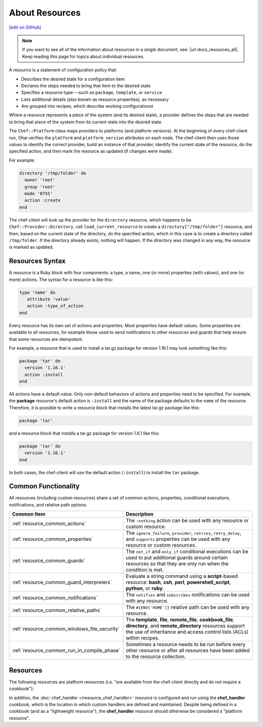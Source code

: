 =====================================================
About Resources
=====================================================
`[edit on GitHub] <https://github.com/chef/chef-web-docs/blob/master/chef_master/source/resource.rst>`__

.. note:: If you want to see all of the information about resources in a single document, see: |url docs_resources_all|. Keep reading this page for topics about individual resources.

.. tag resources_common

A resource is a statement of configuration policy that:

* Describes the desired state for a configuration item
* Declares the steps needed to bring that item to the desired state
* Specifies a resource type---such as ``package``, ``template``, or ``service``
* Lists additional details (also known as resource properties), as necessary
* Are grouped into recipes, which describe working configurationst

.. end_tag

.. tag resources_common_provider

Where a resource represents a piece of the system (and its desired state), a provider defines the steps that are needed to bring that piece of the system from its current state into the desired state.

.. end_tag

.. tag resources_common_provider_platform

The ``Chef::Platform`` class maps providers to platforms (and platform versions). At the beginning of every chef-client run, Ohai verifies the ``platform`` and ``platform_version`` attributes on each node. The chef-client then uses those values to identify the correct provider, build an instance of that provider, identify the current state of the resource, do the specified action, and then mark the resource as updated (if changes were made).

For example:

.. code-block:: ruby

   directory '/tmp/folder' do
     owner 'root'
     group 'root'
     mode '0755'
     action :create
   end

The chef-client will look up the provider for the ``directory`` resource, which happens to be ``Chef::Provider::Directory``, call ``load_current_resource`` to create a ``directory["/tmp/folder"]`` resource, and then, based on the current state of the directory, do the specified action, which in this case is to create a directory called ``/tmp/folder``. If the directory already exists, nothing will happen. If the directory was changed in any way, the resource is marked as updated.

.. end_tag

Resources Syntax
=====================================================
A resource is a Ruby block with four components: a type, a name, one (or more) properties (with values), and one (or more) actions. The syntax for a resource is like this:

.. code-block:: ruby

   type 'name' do
      attribute 'value'
      action :type_of_action
   end

Every resource has its own set of actions and properties. Most properties have default values. Some properties are available to all resources, for example those used to send notifications to other resources and guards that help ensure that some resources are idempotent.

For example, a resource that is used to install a tar.gz package for version 1.16.1 may look something like this:

.. code-block:: ruby

   package 'tar' do
     version '1.16.1'
     action :install
   end

All actions have a default value. Only non-default behaviors of actions and properties need to be specified. For example, the **package** resource's default action is ``:install`` and the name of the package defaults to the ``name`` of the resource. Therefore, it is possible to write a resource block that installs the latest tar.gz package like this:

.. code-block:: ruby

   package 'tar'

and a resource block that installs a tar.gz package for version 1.6.1 like this:

.. code-block:: ruby

   package 'tar' do
     version '1.16.1'
   end

In both cases, the chef-client will use the default action (``:install``) to install the ``tar`` package.

Common Functionality
=====================================================
.. tag resources_common_intro

All resources (including custom resources) share a set of common actions, properties, conditional executions, notifications, and relative path options.

.. end_tag

.. list-table::
   :widths: 160 440
   :header-rows: 1

   * - Common Item
     - Description
   * - :ref:`resource_common_actions`
     - The ``:nothing`` action can be used with any resource or custom resource.
   * - :ref:`resource_common_properties`
     - The ``ignore_failure``, ``provider``, ``retries``, ``retry_delay``, and ``supports`` properties can be used with any resource or custom resources.
   * - :ref:`resource_common_guards`
     - The ``not_if`` and ``only_if`` conditional executions can be used to put additional guards around certain resources so that they are only run when the condition is met.
   * - :ref:`resource_common_guard_interpreters`
     - Evaluate a string command using a **script**-based resource: **bash**, **csh**, **perl**, **powershell_script**, **python**, or **ruby**.
   * - :ref:`resource_common_notifications`
     - The ``notifies`` and ``subscribes`` notifications can be used with any resource.
   * - :ref:`resource_common_relative_paths`
     - The ``#{ENV['HOME']}`` relative path can be used with any resource.
   * - :ref:`resource_common_windows_file_security`
     - The **template**, **file**, **remote_file**, **cookbook_file**, **directory**, and **remote_directory** resources support the use of inheritance and access control lists (ACLs) within recipes.
   * - :ref:`resource_common_run_in_compile_phase`
     - Sometimes a resource needs to be run before every other resource or after all resources have been added to the resource collection.

Resources
=====================================================
The following resources are platform resources (i.e. "are available from the chef-client directly and do not require a cookbook"):

.. list-table::
   :widths: 150 450
   :header-rows: 1

   * - Resource
     - Description
   * - :doc:`apt_package </resource_apt_package>`
     - .. tag resource_package_apt

       Use the **apt_package** resource to manage packages for the Debian and Ubuntu platforms.

       .. end_tag

   * - :doc:`bash </resource_bash>`
     - .. tag resource_script_bash

       Use the **bash** resource to execute scripts using the Bash interpreter. This resource may also use any of the actions and properties that are available to the **execute** resource. Commands that are executed with this resource are (by their nature) not idempotent, as they are typically unique to the environment in which they are run. Use ``not_if`` and ``only_if`` to guard this resource for idempotence.

       .. note:: The **bash** script resource (which is based on the **script** resource) is different from the **ruby_block** resource because Ruby code that is run with this resource is created as a temporary file and executed like other script resources, rather than run inline.

       .. end_tag

   * - :doc:`batch </resource_batch>`
     - .. tag resource_batch_summary

       Use the **batch** resource to execute a batch script using the cmd.exe interpreter. The **batch** resource creates and executes a temporary file (similar to how the **script** resource behaves), rather than running the command inline. This resource inherits actions (``:run`` and ``:nothing``) and properties (``creates``, ``cwd``, ``environment``, ``group``, ``path``, ``timeout``, and ``user``) from the **execute** resource. Commands that are executed with this resource are (by their nature) not idempotent, as they are typically unique to the environment in which they are run. Use ``not_if`` and ``only_if`` to guard this resource for idempotence.

       .. end_tag

   * - :doc:`bff_package </resource_bff_package>`
     - .. tag resource_package_bff

       Use the **bff_package** resource to manage packages for the AIX platform using the installp utility. When a package is installed from a local file, it must be added to the node using the **remote_file** or **cookbook_file** resources.

       .. note:: A Backup File Format (BFF) package may not have a ``.bff`` file extension. The chef-client will still identify the correct provider to use based on the platform, regardless of the file extension.

       .. end_tag

      New in Chef Client 12.0.

   * - :doc:`breakpoint </resource_breakpoint>`
     - .. tag resource_breakpoint_summary

       Use the **breakpoint** resource to add breakpoints to recipes. Run the chef-shell in chef-client mode, and then use those breakpoints to debug recipes. Breakpoints are ignored by the chef-client during an actual chef-client run. That said, breakpoints are typically used to debug recipes only when running them in a non-production environment, after which they are removed from those recipes before the parent cookbook is uploaded to the Chef server.

       .. end_tag

   * - :doc:`chef_gem </resource_chef_gem>`
     - .. tag resource_package_chef_gem

       Use the **chef_gem** resource to install a gem only for the instance of Ruby that is dedicated to the chef-client. When a gem is installed from a local file, it must be added to the node using the **remote_file** or **cookbook_file** resources.

       The **chef_gem** resource works with all of the same properties and options as the **gem_package** resource, but does not accept the ``gem_binary`` property because it always uses the ``CurrentGemEnvironment`` under which the chef-client is running. In addition to performing actions similar to the **gem_package** resource, the **chef_gem** resource does the following:

       * Runs its actions immediately, before convergence, allowing a gem to be used in a recipe immediately after it is installed
       * Runs ``Gem.clear_paths`` after the action, ensuring that gem is aware of changes so that it can be required immediately after it is installed

       .. end_tag

   * - :doc:`cookbook_file </resource_cookbook_file>`
     - .. tag resource_cookbook_file_summary

       Use the **cookbook_file** resource to transfer files from a sub-directory of ``COOKBOOK_NAME/files/`` to a specified path located on a host that is running the chef-client. The file is selected according to file specificity, which allows different source files to be used based on the hostname, host platform (operating system, distro, or as appropriate), or platform version. Files that are located in the ``COOKBOOK_NAME/files/default`` sub-directory may be used on any platform.

       .. end_tag

   * - :doc:`cron </resource_cron>`
     - .. tag resource_cron_summary

       Use the **cron** resource to manage cron entries for time-based job scheduling. Properties for a schedule will default to ``*`` if not provided. The **cron** resource requires access to a crontab program, typically cron.

       .. warning:: The **cron** resource should only be used to modify an entry in a crontab file. Use the **cookbook_file** or **template** resources to add a crontab file to the cron.d directory. The ``cron_d`` lightweight resource (found in the `cron <https://github.com/chef-cookbooks/cron>`__ cookbook) is another option for managing crontab files.

       .. end_tag

   * - :doc:`csh </resource_csh>`
     - .. tag resource_script_csh

       Use the **csh** resource to execute scripts using the csh interpreter. This resource may also use any of the actions and properties that are available to the **execute** resource. Commands that are executed with this resource are (by their nature) not idempotent, as they are typically unique to the environment in which they are run. Use ``not_if`` and ``only_if`` to guard this resource for idempotence.

       .. note:: The **csh** script resource (which is based on the **script** resource) is different from the **ruby_block** resource because Ruby code that is run with this resource is created as a temporary file and executed like other script resources, rather than run inline.

       .. end_tag

   * - :doc:`deploy </resource_deploy>`
     - .. tag resource_deploy_summary

       Use the **deploy** resource to manage and control deployments. This is a popular resource, but is also complex, having the most properties, multiple providers, the added complexity of callbacks, plus four attributes that support layout modifications from within a recipe.

       .. end_tag

   * - :doc:`directory </resource_directory>`
     - .. tag resource_directory_summary

       Use the **directory** resource to manage a directory, which is a hierarchy of folders that comprises all of the information stored on a computer. The root directory is the top-level, under which the rest of the directory is organized. The **directory** resource uses the ``name`` property to specify the path to a location in a directory. Typically, permission to access that location in the directory is required.

       .. end_tag

   * - :doc:`dpkg_package </resource_dpkg_package>`
     - .. tag resource_package_dpkg

       Use the **dpkg_package** resource to manage packages for the dpkg platform. When a package is installed from a local file, it must be added to the node using the **remote_file** or **cookbook_file** resources.

       .. end_tag

   * - :doc:`dsc_script </resource_dsc_script>`
     - .. tag resource_dsc_script_summary

       Many DSC resources are comparable to built-in Chef resources. For example, both DSC and Chef have **file**, **package**, and **service** resources. The **dsc_script** resource is most useful for those DSC resources that do not have a direct comparison to a resource in Chef, such as the ``Archive`` resource, a custom DSC resource, an existing DSC script that performs an important task, and so on. Use the **dsc_script** resource to embed the code that defines a DSC configuration directly within a Chef recipe.

       .. end_tag

   * - :doc:`easy_install_package </resource_easy_install_package>`
     - .. tag resource_package_easy_install

       Use the **easy_install_package** resource to manage packages for the Python platform.

       .. end_tag

   * - :doc:`env </resource_env>`
     - .. tag resource_env_summary

       Use the **env** resource to manage environment keys in Microsoft Windows. After an environment key is set, Microsoft Windows must be restarted before the environment key will be available to the Task Scheduler.

       .. end_tag

   * - :doc:`erl_call </resource_erlang_call>`
     - .. tag resource_erlang_call_summary

       Use the **erl_call** resource to connect to a node located within a distributed Erlang system. Commands that are executed with this resource are (by their nature) not idempotent, as they are typically unique to the environment in which they are run. Use ``not_if`` and ``only_if`` to guard this resource for idempotence.

       .. end_tag

   * - :doc:`execute </resource_execute>`
     - .. tag resource_execute_summary

       Use the **execute** resource to execute a single command. Commands that are executed with this resource are (by their nature) not idempotent, as they are typically unique to the environment in which they are run. Use ``not_if`` and ``only_if`` to guard this resource for idempotence.

       .. end_tag

   * - :doc:`file </resource_file>`
     - .. tag resource_file_summary

       Use the **file** resource to manage files directly on a node.

       .. end_tag

   * - :doc:`freebsd_package </resource_freebsd_package>`
     - .. tag resource_package_freebsd

       Use the **freebsd_package** resource to manage packages for the FreeBSD platform.

       .. end_tag

   * - :doc:`gem_package </resource_gem_package>`
     - .. tag resource_package_gem

       Use the **gem_package** resource to manage gem packages that are only included in recipes. When a package is installed from a local file, it must be added to the node using the **remote_file** or **cookbook_file** resources.

       .. end_tag

   * - :doc:`git </resource_git>`
     - .. tag resource_scm_git

       Use the **git** resource to manage source control resources that exist in a git repository. git version 1.6.5 (or higher) is required to use all of the functionality in the **git** resource.

       .. end_tag

   * - :doc:`group </resource_group>`
     - .. tag resource_group_summary

       Use the **group** resource to manage a local group.

       .. end_tag

   * - :doc:`homebrew_package </resource_homebrew_package>`
     - .. tag resource_package_homebrew

       Use the **homebrew_package** resource to manage packages for the Mac OS X platform.

       .. end_tag

   * - :doc:`http_request </resource_http_request>`
     - .. tag resource_http_request_summary

       Use the **http_request** resource to send an HTTP request (``GET``, ``PUT``, ``POST``, ``DELETE``, ``HEAD``, or ``OPTIONS``) with an arbitrary message. This resource is often useful when custom callbacks are necessary.

       .. end_tag

   * - :doc:`ifconfig </resource_ifconfig>`
     - .. tag resource_ifconfig_summary

       Use the **ifconfig** resource to manage interfaces.

       .. end_tag

   * - :doc:`ips_package </resource_ips_package>`
     - .. tag resource_package_ips

       Use the **ips_package** resource to manage packages (using Image Packaging System (IPS)) on the Solaris 11 platform.

       .. end_tag

   * - :doc:`ksh </resource_ksh>`
     - .. tag resource_script_ksh

       Use the **ksh** resource to execute scripts using the Korn shell (ksh) interpreter. This resource may also use any of the actions and properties that are available to the **execute** resource. Commands that are executed with this resource are (by their nature) not idempotent, as they are typically unique to the environment in which they are run. Use ``not_if`` and ``only_if`` to guard this resource for idempotence.

       *New in Chef Client 12.6.*

       .. note:: The **ksh** script resource (which is based on the **script** resource) is different from the **ruby_block** resource because Ruby code that is run with this resource is created as a temporary file and executed like other script resources, rather than run inline.

       .. end_tag

   * - :doc:`link </resource_link>`
     - .. tag resource_link_summary

       Use the **link** resource to create symbolic or hard links.

       .. end_tag

   * - :doc:`log </resource_log>`
     - .. tag resource_log_summary

       Use the **log** resource to create log entries. The **log** resource behaves like any other resource: built into the resource collection during the compile phase, and then run during the execution phase. (To create a log entry that is not built into the resource collection, use ``Chef::Log`` instead of the **log** resource.)

       .. note:: By default, every log resource that executes will count as an updated resource in the updated resource count at the end of a Chef run. You can disable this behavior by adding ``count_log_resource_updates false`` to your Chef ``client.rb`` configuration file.

       .. end_tag

   * - :doc:`macports_package </resource_macports_package>`
     - .. tag resource_package_macports

       Use the **macports_package** resource to manage packages for the Mac OS X platform.

       .. end_tag

   * - :doc:`mdadm </resource_mdadm>`
     - .. tag resource_mdadm_summary

       Use the **mdadm** resource to manage RAID devices in a Linux environment using the mdadm utility. The **mdadm** provider will create and assemble an array, but it will not create the config file that is used to persist the array upon reboot. If the config file is required, it must be done by specifying a template with the correct array layout, and then by using the **mount** provider to create a file systems table (fstab) entry.

       .. end_tag

   * - :doc:`mount </resource_mount>`
     - .. tag resource_mount_summary

       Use the **mount** resource to manage a mounted file system.

       .. end_tag

   * - :doc:`ohai </resource_ohai>`
     - .. tag resource_ohai_summary

       Use the **ohai** resource to reload the Ohai configuration on a node. This allows recipes that change system attributes (like a recipe that adds a user) to refer to those attributes later on during the chef-client run.

       .. end_tag

   * - :doc:`package </resource_package>`
     - .. tag resource_package_summary

       Use the **package** resource to manage packages. When the package is installed from a local file (such as with RubyGems, dpkg, or RPM Package Manager), the file must be added to the node using the **remote_file** or **cookbook_file** resources.

       .. end_tag

   * - :doc:`pacman_package </resource_pacman_package>`
     - .. tag resource_package_pacman

       Use the **pacman_package** resource to manage packages (using pacman) on the Arch Linux platform.

       .. end_tag

   * - :doc:`perl </resource_perl>`
     - .. tag resource_script_perl

       Use the **perl** resource to execute scripts using the Perl interpreter. This resource may also use any of the actions and properties that are available to the **execute** resource. Commands that are executed with this resource are (by their nature) not idempotent, as they are typically unique to the environment in which they are run. Use ``not_if`` and ``only_if`` to guard this resource for idempotence.

       .. note:: The **perl** script resource (which is based on the **script** resource) is different from the **ruby_block** resource because Ruby code that is run with this resource is created as a temporary file and executed like other script resources, rather than run inline.

       .. end_tag

   * - :doc:`portage_package </resource_portage_package>`
     - .. tag resource_package_portage

       Use the **portage_package** resource to manage packages for the Gentoo platform.

       .. end_tag

   * - :doc:`powershell_script </resource_powershell_script>`
     - .. tag resource_powershell_script_summary

       Use the **powershell_script** resource to execute a script using the Windows PowerShell interpreter, much like how the **script** and **script**-based resources---**bash**, **csh**, **perl**, **python**, and **ruby**---are used. The **powershell_script** is specific to the Microsoft Windows platform and the Windows PowerShell interpreter.

       The **powershell_script** resource creates and executes a temporary file (similar to how the **script** resource behaves), rather than running the command inline. Commands that are executed with this resource are (by their nature) not idempotent, as they are typically unique to the environment in which they are run. Use ``not_if`` and ``only_if`` to guard this resource for idempotence.

       .. end_tag

   * - :doc:`python </resource_python>`
     - .. tag resource_script_python

       Use the **python** resource to execute scripts using the Python interpreter. This resource may also use any of the actions and properties that are available to the **execute** resource. Commands that are executed with this resource are (by their nature) not idempotent, as they are typically unique to the environment in which they are run. Use ``not_if`` and ``only_if`` to guard this resource for idempotence.

       .. note:: The **python** script resource (which is based on the **script** resource) is different from the **ruby_block** resource because Ruby code that is run with this resource is created as a temporary file and executed like other script resources, rather than run inline.

       .. end_tag

   * - :doc:`reboot </resource_reboot>`
     - .. tag resource_service_reboot

       Use the **reboot** resource to reboot a node, a necessary step with some installations on certain platforms. This resource is supported for use on the Microsoft Windows, Mac OS X, and Linux platforms.

       .. end_tag

       New in Chef Client 12.0.

   * - :doc:`registry_key </resource_registry_key>`
     - .. tag resource_registry_key_summary

       Use the **registry_key** resource to create and delete registry keys in Microsoft Windows.

       .. end_tag

   * - :doc:`remote_directory </resource_remote_directory>`
     - .. tag resource_remote_directory_summary

       Use the **remote_directory** resource to incrementally transfer a directory from a cookbook to a node. The directory that is copied from the cookbook should be located under ``COOKBOOK_NAME/files/default/REMOTE_DIRECTORY``. The **remote_directory** resource will obey file specificity.

       .. end_tag

   * - :doc:`remote_file </resource_remote_file>`
     - .. tag resource_remote_file_summary

       Use the **remote_file** resource to transfer a file from a remote location using file specificity. This resource is similar to the **file** resource.

       .. end_tag

   * - :doc:`route </resource_route>`
     - .. tag resource_route_summary

       Use the **route** resource to manage the system routing table in a Linux environment.

       .. end_tag

   * - :doc:`rpm_package </resource_rpm_package>`
     - .. tag resource_package_rpm

       Use the **rpm_package** resource to manage packages for the RPM Package Manager platform.

       .. end_tag

   * - :doc:`ruby </resource_ruby>`
     - .. tag resource_script_ruby

       Use the **ruby** resource to execute scripts using the Ruby interpreter. This resource may also use any of the actions and properties that are available to the **execute** resource. Commands that are executed with this resource are (by their nature) not idempotent, as they are typically unique to the environment in which they are run. Use ``not_if`` and ``only_if`` to guard this resource for idempotence.

       .. note:: The **ruby** script resource (which is based on the **script** resource) is different from the **ruby_block** resource because Ruby code that is run with this resource is created as a temporary file and executed like other script resources, rather than run inline.

       .. end_tag

   * - :doc:`ruby_block </resource_ruby_block>`
     - .. tag resource_ruby_block_summary

       Use the **ruby_block** resource to execute Ruby code during a chef-client run. Ruby code in the ``ruby_block`` resource is evaluated with other resources during convergence, whereas Ruby code outside of a ``ruby_block`` resource is evaluated before other resources, as the recipe is compiled.

       .. end_tag

   * - :doc:`script </resource_script>`
     - .. tag resource_script_summary

       Use the **script** resource to execute scripts using a specified interpreter, such as Bash, csh, Perl, Python, or Ruby. This resource may also use any of the actions and properties that are available to the **execute** resource. Commands that are executed with this resource are (by their nature) not idempotent, as they are typically unique to the environment in which they are run. Use ``not_if`` and ``only_if`` to guard this resource for idempotence.

       .. note:: The **script** resource is different from the **ruby_block** resource because Ruby code that is run with this resource is created as a temporary file and executed like other script resources, rather than run inline.

       .. end_tag

   * - :doc:`service </resource_service>`
     - .. tag resource_service_summary

       Use the **service** resource to manage a service.

       .. end_tag

   * - :doc:`smart_os_package </resource_smartos_package>`
     - .. tag resource_package_smartos

       Use the **smartos_package** resource to manage packages for the SmartOS platform.

       .. end_tag

   * - :doc:`solaris_package </resource_solaris_package>`
     - .. tag resource_package_solaris

       The **solaris_package** resource is used to manage packages for the Solaris platform.

       .. end_tag

   * - :doc:`subversion </resource_subversion>`
     - .. tag resource_scm_subversion

       Use the **subversion** resource to manage source control resources that exist in a Subversion repository.

       .. end_tag

   * - :doc:`template </resource_template>`
     - .. tag resource_template_summary

       Use the **template** resource to manage the contents of a file using an Embedded Ruby (ERB) template by transferring files from a sub-directory of ``COOKBOOK_NAME/templates/`` to a specified path located on a host that is running the chef-client. This resource includes actions and properties from the **file** resource. Template files managed by the **template** resource follow the same file specificity rules as the **remote_file** and **file** resources.

       .. end_tag

   * - :doc:`user </resource_user>`
     - .. tag resource_user_summary

       Use the **user** resource to add users, update existing users, remove users, and to lock/unlock user passwords.

       .. note:: System attributes are collected by Ohai at the start of every chef-client run. By design, the actions available to the **user** resource are processed **after** the start of the chef-client run. This means that system attributes added or modified by the **user** resource during the chef-client run must be reloaded before they can be available to the chef-client. These system attributes can be reloaded in two ways: by picking up the values at the start of the (next) chef-client run or by using the :doc:`ohai resource </resource_ohai>` to reload the system attributes during the current chef-client run.

       .. end_tag

   * - :doc:`windows_package </resource_windows_package>`
     - .. tag resource_package_windows

       Use the **windows_package** resource to manage Microsoft Installer Package (MSI) packages for the Microsoft Windows platform.

       .. end_tag

   * - :doc:`windows_service </resource_windows_service>`
     - .. tag resource_service_windows

       Use the **windows_service** resource to manage a service on the Microsoft Windows platform.

       .. end_tag

      New in Chef Client 12.0.

   * - :doc:`yum_package </resource_yum>`
     - .. tag resource_package_yum

       Use the **yum_package** resource to install, upgrade, and remove packages with Yum for the Red Hat and CentOS platforms. The **yum_package** resource is able to resolve ``provides`` data for packages much like Yum can do when it is run from the command line. This allows a variety of options for installing packages, like minimum versions, virtual provides, and library names.

       .. end_tag

In addition, the :doc:`chef_handler </resource_chef_handler>` resource is configured and run using the **chef_handler** cookbook, which is the location in which custom handlers are defined and maintained. Despite being defined in a cookbook (and as a "lightweight resource"), the **chef_handler** resource should otherwise be considered a "platform resource".
